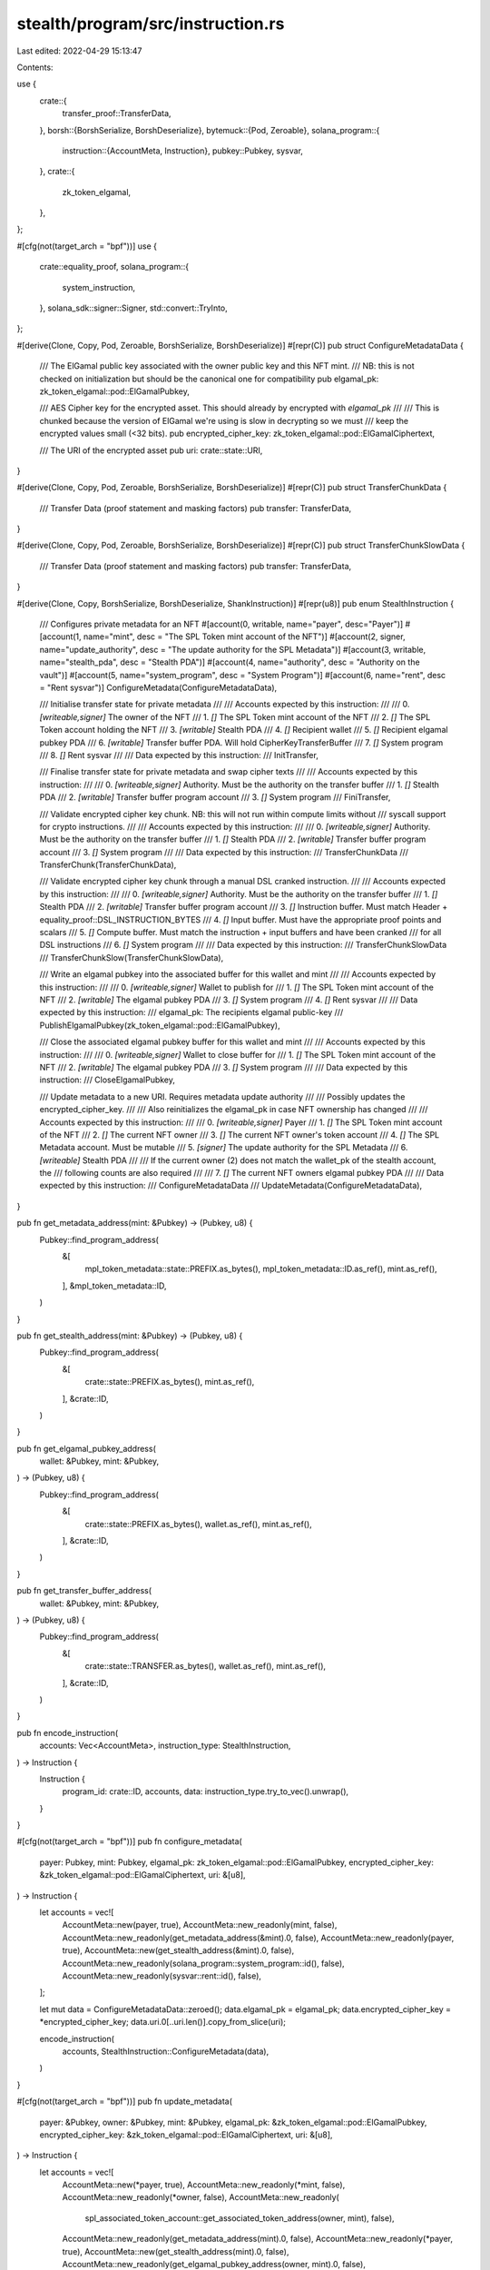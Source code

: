 stealth/program/src/instruction.rs
==================================

Last edited: 2022-04-29 15:13:47

Contents:

.. code-block:: rs

    
use {
    crate::{
        transfer_proof::TransferData,
    },
    borsh::{BorshSerialize, BorshDeserialize},
    bytemuck::{Pod, Zeroable},
    solana_program::{
        instruction::{AccountMeta, Instruction},
        pubkey::Pubkey,
        sysvar,
    },
    crate::{
        zk_token_elgamal,
    },
};

#[cfg(not(target_arch = "bpf"))]
use {
    crate::equality_proof,
    solana_program::{
        system_instruction,
    },
    solana_sdk::signer::Signer,
    std::convert::TryInto,
};

#[derive(Clone, Copy, Pod, Zeroable, BorshSerialize, BorshDeserialize)]
#[repr(C)]
pub struct ConfigureMetadataData {
    /// The ElGamal public key associated with the owner public key and this NFT mint.
    /// NB: this is not checked on initialization but should be the canonical one for compatibility
    pub elgamal_pk: zk_token_elgamal::pod::ElGamalPubkey,

    /// AES Cipher key for the encrypted asset. This should already by encrypted with `elgamal_pk`
    ///
    /// This is chunked because the version of ElGamal we're using is slow in decrypting so we must
    /// keep the encrypted values small (<32 bits).
    pub encrypted_cipher_key: zk_token_elgamal::pod::ElGamalCiphertext,

    /// The URI of the encrypted asset
    pub uri: crate::state::URI,
}

#[derive(Clone, Copy, Pod, Zeroable, BorshSerialize, BorshDeserialize)]
#[repr(C)]
pub struct TransferChunkData {
    /// Transfer Data (proof statement and masking factors)
    pub transfer: TransferData,
}

#[derive(Clone, Copy, Pod, Zeroable, BorshSerialize, BorshDeserialize)]
#[repr(C)]
pub struct TransferChunkSlowData {
    /// Transfer Data (proof statement and masking factors)
    pub transfer: TransferData,
}

#[derive(Clone, Copy, BorshSerialize, BorshDeserialize, ShankInstruction)]
#[repr(u8)]
pub enum StealthInstruction {
    /// Configures private metadata for an NFT
    #[account(0, writable, name="payer",
    desc="Payer")]
    #[account(1, name="mint",
    desc = "The SPL Token mint account of the NFT")]
    #[account(2, signer, name="update_authority",
    desc = "The update authority for the SPL Metadata")]
    #[account(3, writable, name="stealth_pda",
    desc = "Stealth PDA")]
    #[account(4, name="authority",
    desc = "Authority on the vault")]
    #[account(5, name="system_program",
    desc = "System Program")]
    #[account(6, name="rent",
    desc = "Rent sysvar")]
    ConfigureMetadata(ConfigureMetadataData),

    /// Initialise transfer state for private metadata
    ///
    /// Accounts expected by this instruction:
    ///
    ///   0. `[writeable,signer]` The owner of the NFT
    ///   1. `[]` The SPL Token mint account of the NFT
    ///   2. `[]` The SPL Token account holding the NFT
    ///   3. `[writable]` Stealth PDA
    ///   4. `[]` Recipient wallet
    ///   5. `[]` Recipient elgamal pubkey PDA
    ///   6. `[writable]` Transfer buffer PDA. Will hold CipherKeyTransferBuffer
    ///   7. `[]` System program
    ///   8. `[]` Rent sysvar
    ///
    /// Data expected by this instruction:
    ///
    InitTransfer,

    /// Finalise transfer state for private metadata and swap cipher texts
    ///
    /// Accounts expected by this instruction:
    ///
    ///   0. `[writeable,signer]` Authority. Must be the authority on the transfer buffer
    ///   1. `[]` Stealth PDA
    ///   2. `[writable]` Transfer buffer program account
    ///   3. `[]` System program
    ///
    FiniTransfer,

    /// Validate encrypted cipher key chunk. NB: this will not run within compute limits without
    /// syscall support for crypto instructions.
    ///
    /// Accounts expected by this instruction:
    ///
    ///   0. `[writeable,signer]` Authority. Must be the authority on the transfer buffer
    ///   1. `[]` Stealth PDA
    ///   2. `[writable]` Transfer buffer program account
    ///   3. `[]` System program
    ///
    /// Data expected by this instruction:
    ///   TransferChunkData
    ///
    TransferChunk(TransferChunkData),

    /// Validate encrypted cipher key chunk through a manual DSL cranked instruction.
    ///
    /// Accounts expected by this instruction:
    ///
    ///   0. `[writeable,signer]` Authority. Must be the authority on the transfer buffer
    ///   1. `[]` Stealth PDA
    ///   2. `[writable]` Transfer buffer program account
    ///   3. `[]` Instruction buffer. Must match Header + equality_proof::DSL_INSTRUCTION_BYTES
    ///   4. `[]` Input buffer. Must have the appropriate proof points and scalars
    ///   5. `[]` Compute buffer. Must match the instruction + input buffers and have been cranked
    ///      for all DSL instructions
    ///   6. `[]` System program
    ///
    /// Data expected by this instruction:
    ///   TransferChunkSlowData
    ///
    TransferChunkSlow(TransferChunkSlowData),

    /// Write an elgamal pubkey into the associated buffer for this wallet and mint
    ///
    /// Accounts expected by this instruction:
    ///
    ///   0. `[writeable,signer]` Wallet to publish for
    ///   1. `[]` The SPL Token mint account of the NFT
    ///   2. `[writable]` The elgamal pubkey PDA
    ///   3. `[]` System program
    ///   4. `[]` Rent sysvar
    ///
    /// Data expected by this instruction:
    ///   elgamal_pk: The recipients elgamal public-key
    ///
    PublishElgamalPubkey(zk_token_elgamal::pod::ElGamalPubkey),

    /// Close the associated elgamal pubkey buffer for this wallet and mint
    ///
    /// Accounts expected by this instruction:
    ///
    ///   0. `[writeable,signer]` Wallet to close buffer for
    ///   1. `[]` The SPL Token mint account of the NFT
    ///   2. `[writable]` The elgamal pubkey PDA
    ///   3. `[]` System program
    ///
    /// Data expected by this instruction:
    ///
    CloseElgamalPubkey,


    /// Update metadata to a new URI. Requires metadata update authority
    ///
    /// Possibly updates the encrypted_cipher_key.
    ///
    /// Also reinitializes the elgamal_pk in case NFT ownership has changed
    ///
    /// Accounts expected by this instruction:
    ///
    ///   0. `[writeable,signer]` Payer
    ///   1. `[]` The SPL Token mint account of the NFT
    ///   2. `[]` The current NFT owner
    ///   3. `[]` The current NFT owner's token account
    ///   4. `[]` The SPL Metadata account. Must be mutable
    ///   5. `[signer]` The update authority for the SPL Metadata
    ///   6. `[writeable]` Stealth PDA
    ///
    /// If the current owner (2) does not match the wallet_pk of the stealth account, the
    /// following counts are also required
    ///
    ///   7. `[]` The current NFT owners elgamal pubkey PDA
    ///
    /// Data expected by this instruction:
    ///   ConfigureMetadataData
    ///
    UpdateMetadata(ConfigureMetadataData),
}

pub fn get_metadata_address(mint: &Pubkey) -> (Pubkey, u8) {
    Pubkey::find_program_address(
        &[
            mpl_token_metadata::state::PREFIX.as_bytes(),
            mpl_token_metadata::ID.as_ref(),
            mint.as_ref(),
        ],
        &mpl_token_metadata::ID,
    )
}

pub fn get_stealth_address(mint: &Pubkey) -> (Pubkey, u8) {
    Pubkey::find_program_address(
        &[
            crate::state::PREFIX.as_bytes(),
            mint.as_ref(),
        ],
        &crate::ID,
    )
}

pub fn get_elgamal_pubkey_address(
    wallet: &Pubkey,
    mint: &Pubkey,
) -> (Pubkey, u8) {
    Pubkey::find_program_address(
        &[
            crate::state::PREFIX.as_bytes(),
            wallet.as_ref(),
            mint.as_ref(),
        ],
        &crate::ID,
    )
}

pub fn get_transfer_buffer_address(
    wallet: &Pubkey,
    mint: &Pubkey,
) -> (Pubkey, u8) {
    Pubkey::find_program_address(
        &[
            crate::state::TRANSFER.as_bytes(),
            wallet.as_ref(),
            mint.as_ref(),
        ],
        &crate::ID,
    )
}

pub fn encode_instruction(
    accounts: Vec<AccountMeta>,
    instruction_type: StealthInstruction,
) -> Instruction {
    Instruction {
        program_id: crate::ID,
        accounts,
        data: instruction_type.try_to_vec().unwrap(),
    }
}

#[cfg(not(target_arch = "bpf"))]
pub fn configure_metadata(
    payer: Pubkey,
    mint: Pubkey,
    elgamal_pk: zk_token_elgamal::pod::ElGamalPubkey,
    encrypted_cipher_key: &zk_token_elgamal::pod::ElGamalCiphertext,
    uri: &[u8],
) -> Instruction {
    let accounts = vec![
        AccountMeta::new(payer, true),
        AccountMeta::new_readonly(mint, false),
        AccountMeta::new_readonly(get_metadata_address(&mint).0, false),
        AccountMeta::new_readonly(payer, true),
        AccountMeta::new(get_stealth_address(&mint).0, false),
        AccountMeta::new_readonly(solana_program::system_program::id(), false),
        AccountMeta::new_readonly(sysvar::rent::id(), false),
    ];

    let mut data = ConfigureMetadataData::zeroed();
    data.elgamal_pk = elgamal_pk;
    data.encrypted_cipher_key = *encrypted_cipher_key;
    data.uri.0[..uri.len()].copy_from_slice(uri);

    encode_instruction(
        accounts,
        StealthInstruction::ConfigureMetadata(data),
    )
}

#[cfg(not(target_arch = "bpf"))]
pub fn update_metadata(
    payer: &Pubkey,
    owner: &Pubkey,
    mint: &Pubkey,
    elgamal_pk: &zk_token_elgamal::pod::ElGamalPubkey,
    encrypted_cipher_key: &zk_token_elgamal::pod::ElGamalCiphertext,
    uri: &[u8],
) -> Instruction {
    let accounts = vec![
        AccountMeta::new(*payer, true),
        AccountMeta::new_readonly(*mint, false),
        AccountMeta::new_readonly(*owner, false),
        AccountMeta::new_readonly(
            spl_associated_token_account::get_associated_token_address(owner, mint), false),
        AccountMeta::new_readonly(get_metadata_address(mint).0, false),
        AccountMeta::new_readonly(*payer, true),
        AccountMeta::new(get_stealth_address(mint).0, false),
        AccountMeta::new_readonly(get_elgamal_pubkey_address(owner, mint).0, false),
    ];

    let mut data = ConfigureMetadataData::zeroed();
    data.elgamal_pk = *elgamal_pk;
    data.encrypted_cipher_key = *encrypted_cipher_key;
    data.uri.0[..uri.len()].copy_from_slice(uri);

    encode_instruction(
        accounts,
        StealthInstruction::UpdateMetadata(data),
    )
}

pub fn init_transfer(
    payer: &Pubkey,
    mint: &Pubkey,
    recipient: &Pubkey,
) -> Instruction {
    let accounts = vec![
        AccountMeta::new(*payer, true),
        AccountMeta::new_readonly(*mint, false),
        AccountMeta::new_readonly(
            spl_associated_token_account::get_associated_token_address(payer, mint),
            false,
        ),
        AccountMeta::new_readonly(get_stealth_address(mint).0, false),
        AccountMeta::new_readonly(*recipient, false),
        AccountMeta::new_readonly(get_elgamal_pubkey_address(recipient, mint).0, false),
        AccountMeta::new(get_transfer_buffer_address(recipient, mint).0, false),
        AccountMeta::new_readonly(solana_program::system_program::id(), false),
        AccountMeta::new_readonly(sysvar::rent::id(), false),
    ];

    encode_instruction(
        accounts,
        StealthInstruction::InitTransfer,
    )
}

pub fn fini_transfer(
    payer: Pubkey,
    mint: Pubkey,
    transfer_buffer: Pubkey,
) -> Instruction {
    let accounts = vec![
        AccountMeta::new(payer, true),
        AccountMeta::new(get_stealth_address(&mint).0, false),
        AccountMeta::new(transfer_buffer, false),
        AccountMeta::new_readonly(solana_program::system_program::id(), false),
    ];

    encode_instruction(
        accounts,
        StealthInstruction::FiniTransfer,
    )
}

#[cfg(not(target_arch = "bpf"))]
pub fn transfer_chunk(
    payer: Pubkey,
    mint: Pubkey,
    transfer_buffer: Pubkey,
    data: TransferChunkData,
) -> Instruction {
    let accounts = vec![
        AccountMeta::new(payer, true),
        AccountMeta::new_readonly(get_stealth_address(&mint).0, false),
        AccountMeta::new(transfer_buffer, false),
        AccountMeta::new_readonly(solana_program::system_program::id(), false),
    ];

    encode_instruction(
        accounts,
        StealthInstruction::TransferChunk(data),
    )
}

#[cfg(not(target_arch = "bpf"))]
pub fn transfer_chunk_slow(
    payer: Pubkey,
    mint: Pubkey,
    transfer_buffer: Pubkey,
    instruction_buffer: Pubkey,
    input_buffer: Pubkey,
    compute_buffer: Pubkey,
    data: TransferChunkSlowData,
) -> Instruction {
    let accounts = vec![
        AccountMeta::new(payer, true),
        AccountMeta::new_readonly(get_stealth_address(&mint).0, false),
        AccountMeta::new(transfer_buffer, false),
        AccountMeta::new_readonly(instruction_buffer, false),
        AccountMeta::new_readonly(input_buffer, false),
        AccountMeta::new_readonly(compute_buffer, false),
        AccountMeta::new_readonly(solana_program::system_program::id(), false),
    ];

    encode_instruction(
        accounts,
        StealthInstruction::TransferChunkSlow(data),
    )
}

#[cfg(not(target_arch = "bpf"))]
pub fn publish_elgamal_pubkey(
    payer: &Pubkey,
    mint: &Pubkey,
    elgamal_pk: zk_token_elgamal::pod::ElGamalPubkey,
) -> Instruction {
    let accounts = vec![
        AccountMeta::new(*payer, true),
        AccountMeta::new_readonly(*mint, false),
        AccountMeta::new(get_elgamal_pubkey_address(&payer, &mint).0, false),
        AccountMeta::new_readonly(solana_program::system_program::id(), false),
        AccountMeta::new_readonly(sysvar::rent::id(), false),
    ];

    encode_instruction(
        accounts,
        StealthInstruction::PublishElgamalPubkey(elgamal_pk),
    )
}

#[cfg(not(target_arch = "bpf"))]
pub fn close_elgamal_pubkey(
    payer: &Pubkey,
    mint: &Pubkey,
) -> Instruction {
    let accounts = vec![
        AccountMeta::new(*payer, true),
        AccountMeta::new_readonly(*mint, false),
        AccountMeta::new(get_elgamal_pubkey_address(&payer, &mint).0, false),
        AccountMeta::new_readonly(solana_program::system_program::id(), false),
    ];

    encode_instruction(
        accounts,
        StealthInstruction::CloseElgamalPubkey,
    )
}

#[cfg(not(target_arch = "bpf"))]
pub struct InstructionsAndSigners<'a> {
    pub instructions: Vec<Instruction>,
    pub signers: Vec<&'a dyn Signer>,
}

#[cfg(not(target_arch = "bpf"))]
pub fn populate_transfer_proof_dsl<'a, F>(
    payer: &'a dyn Signer,
    instruction_buffer: &'a dyn Signer,
    minimum_rent_balance: F,
) -> Vec<InstructionsAndSigners<'a>>
    where F: Fn(usize) -> u64,
{
    use curve25519_dalek_onchain::instruction as dalek;

    let dsl_len = equality_proof::DSL_INSTRUCTION_BYTES.len();
    let instruction_buffer_len = dalek::HEADER_SIZE + dsl_len;

    let mut ret = vec![];

    ret.push(InstructionsAndSigners{
        instructions: vec![
            system_instruction::create_account(
                &payer.pubkey(),
                &instruction_buffer.pubkey(),
                minimum_rent_balance(instruction_buffer_len),
                instruction_buffer_len as u64,
                &curve25519_dalek_onchain::id(),
            ),
            dalek::initialize_buffer(
                instruction_buffer.pubkey(),
                payer.pubkey(),
                dalek::Key::InstructionBufferV1,
                vec![],
            ),
        ],
        signers: vec![payer, instruction_buffer],
    });

    // write the instructions
    let mut dsl_idx = 0;
    let dsl_chunk = 800;
    loop {
        let mut instructions = vec![];
        let end = (dsl_idx+dsl_chunk).min(dsl_len);
        let done = end == dsl_len;
        instructions.push(
            dalek::write_bytes(
                instruction_buffer.pubkey(),
                payer.pubkey(),
                (dalek::HEADER_SIZE + dsl_idx).try_into().unwrap(),
                done,
                &equality_proof::DSL_INSTRUCTION_BYTES[dsl_idx..end],
            )
        );
        ret.push(InstructionsAndSigners{
            instructions,
            signers: vec![payer],
        });
        if done {
            break;
        } else {
            dsl_idx = end;
        }
    }

    ret
}

#[cfg(not(target_arch = "bpf"))]
#[derive(serde::Serialize, serde::Deserialize, Debug)]
pub struct InstructionsAndSignerPubkeys {
    pub instructions: Vec<Instruction>,
    pub signers: Vec<Pubkey>,
}

// Returns a list of transaction instructions that can be sent to build the zk proof state used in
// a `transfer_chunk_slow`. These instructions assume that the instruction DSL has already been
// populated with `populate_transfer_proof_dsl`
#[cfg(not(target_arch = "bpf"))]
pub fn transfer_chunk_slow_proof<F>(
    payer: &Pubkey,
    instruction_buffer: &Pubkey,
    input_buffer: &Pubkey,
    compute_buffer: &Pubkey,
    transfer: &TransferData,
    minimum_rent_balance: F,
) -> Result<Vec<InstructionsAndSignerPubkeys>, Box<dyn std::error::Error>>
    where F: Fn(usize) -> u64,
{
    use crate::transcript::TranscriptProtocol;
    use crate::transfer_proof::TransferProof;
    use curve25519_dalek::scalar::Scalar;
    use curve25519_dalek_onchain::instruction as dalek;
    use curve25519_dalek_onchain::{window::LookupTable, edwards::ProjectiveNielsPoint};
    use curve25519_dalek_onchain::scalar::Scalar as OScalar;

    let equality_proof = equality_proof::EqualityProof::from_bytes(
        &transfer.proof.equality_proof.0)?;

    let points = [
        // statement inputs
        transfer.transfer_public_keys.src_pubkey.0,
        equality_proof::COMPRESSED_H,
        equality_proof.Y_0.0,

        transfer.transfer_public_keys.dst_pubkey.0,
        transfer.dst_cipher_key_chunk_ct.0[32..].try_into()?,
        equality_proof.Y_1.0,

        transfer.dst_cipher_key_chunk_ct.0[..32].try_into()?,
        transfer.src_cipher_key_chunk_ct.0[..32].try_into()?,
        transfer.src_cipher_key_chunk_ct.0[32..].try_into()?,
        equality_proof::COMPRESSED_H,
        equality_proof.Y_2.0,
    ];

    let mut transcript = TransferProof::transcript_new();
    TransferProof::build_transcript(
        &transfer.src_cipher_key_chunk_ct,
        &transfer.dst_cipher_key_chunk_ct,
        &transfer.transfer_public_keys,
        &mut transcript,
    )?;

    equality_proof::EqualityProof::build_transcript(
        &equality_proof,
        &mut transcript,
    )?;

    let challenge_c = transcript.challenge_scalar(b"c");
    let challenge_w = transcript.challenge_scalar(b"w");
    let challenge_ww = challenge_w  * challenge_w;

    // the equality_proof points are normal 'Scalar' but the DSL crank expects it's version of the
    // type
    let scalars = vec![
         equality_proof.sh_1,
         -challenge_c,
         -Scalar::one(),

         &challenge_w * &equality_proof.rh_2,
         -challenge_w * challenge_c,
         -challenge_w * Scalar::one(),

         challenge_ww * challenge_c,
         -challenge_ww * challenge_c,
         challenge_ww * equality_proof.sh_1,
         -challenge_ww * equality_proof.rh_2,
         -challenge_ww * Scalar::one(),
    ]
        .iter()
        .map(|s| OScalar::from_canonical_bytes(s.bytes))
        .collect::<Option<Vec<_>>>()
        .ok_or("failed to canonicalise equality proof scalars")?;

    assert_eq!(points.len(), scalars.len());

    let input_buffer_len = dalek::HEADER_SIZE + points.len() * 32 * 3 + 128;

    let compute_buffer_len =
        dalek::HEADER_SIZE
        + 3 * 32 * 4                 // 3 proof groups
        + 32 * 12                    // decompression space
        + 32 * scalars.len()         // scalars
        + LookupTable::<ProjectiveNielsPoint>::TABLE_SIZE * points.len()  // point lookup tables
        ;

    let mut ret = vec![];

    ret.push(InstructionsAndSignerPubkeys{
        instructions: vec![
            system_instruction::create_account(
                payer,
                input_buffer,
                minimum_rent_balance(input_buffer_len),
                input_buffer_len as u64,
                &curve25519_dalek_onchain::id(),
            ),
            system_instruction::create_account(
                payer,
                compute_buffer,
                minimum_rent_balance(compute_buffer_len),
                compute_buffer_len as u64,
                &curve25519_dalek_onchain::id(),
            ),
            dalek::initialize_buffer(
                *input_buffer,
                *payer,
                dalek::Key::InputBufferV1,
                vec![],
            ),
            dalek::initialize_buffer(
                *compute_buffer,
                *payer,
                dalek::Key::ComputeBufferV1,
                vec![*instruction_buffer, *input_buffer],
            ),
        ],
        signers: vec![*payer, *input_buffer, *compute_buffer],
    });

    // TODO: would be nice to do this in the same transaction as above...
    ret.push(InstructionsAndSignerPubkeys{
        instructions: vec![
        ].into_iter().chain(
            dalek::write_input_points(
                *input_buffer,
                *payer,
                &points,
            ).ok_or("Internal error: write input points")?
        ).chain(
            dalek::write_input_scalars(
                *input_buffer,
                *payer,
                scalars.as_slice(),
                false,
            ),
        ).chain(
            dalek::finalize_buffer(*input_buffer, *payer)
        ).collect(),
        signers: vec![*payer],
    });

    let crank = dalek::crank_compute(
        *instruction_buffer,
        *input_buffer,
        *compute_buffer,
    );

    let mut current = 0;
    let mut crank_transactions = 0;

    let mut add_crank_batch = |count| {
        let mut instructions = vec![
            solana_sdk::compute_budget::ComputeBudgetInstruction::request_units(1_000_000),
            dalek::noop(crank_transactions),
        ];
        instructions.extend_from_slice(&vec![crank.clone(); count]);
        current += count;
        ret.push(InstructionsAndSignerPubkeys{
            instructions,
            signers: vec![*payer],
        });
        crank_transactions += 1;
    };

    // we have 11 proof inputs, 8 instructions for each. each takes ~450k compute so do 2 * 5 and
    // then pack the last with scalar / identity copies
    for _g in 0..5 {
        add_crank_batch(8 * 2);
    }
    add_crank_batch(1 * 8 + 1 + 1);

    // then we have 64 multiplication cranks each is ~200k compute so we can pack ~5 * 12 + 4
    for _f in 0..12 {
        add_crank_batch(5);
    }
    add_crank_batch(4);

    assert_eq!(current, equality_proof::DSL_INSTRUCTION_COUNT);
    assert_eq!(crank_transactions, 19);

    Ok(ret)
}


